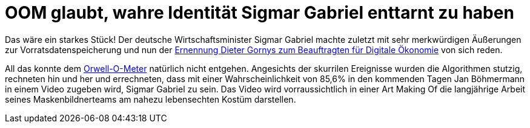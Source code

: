 = OOM glaubt, wahre Identität Sigmar Gabriel enttarnt zu haben

Das wäre ein starkes Stück! Der deutsche Wirtschaftsminister Sigmar Gabriel machte zuletzt mit sehr merkwürdigen Äußerungen zur Vorratsdatenspeicherung und nun der https://netzpolitik.org/2015/bmwi-lobbyist-der-musikindustrie-wird-beauftragter-fuer-digitale-oekonomie/[Ernennung Dieter Gornys zum Beauftragten für Digitale Ökonomie] von sich reden.

All das konnte dem http://dasweissschesammelsurium.de/OOM.html[Orwell-O-Meter] natürlich nicht entgehen. Angesichts der skurrilen Ereignisse wurden die Algorithmen stutzig, rechneten hin und her und errechneten, dass mit einer Wahrscheinlichkeit von 85,6% in den kommenden Tagen Jan Böhmermann in einem Video zugeben wird, Sigmar Gabriel zu sein. Das Video wird vorraussichtlich in einer Art Making Of die langjährige Arbeit seines Maskenbildnerteams am nahezu lebensechten Kostüm darstellen.